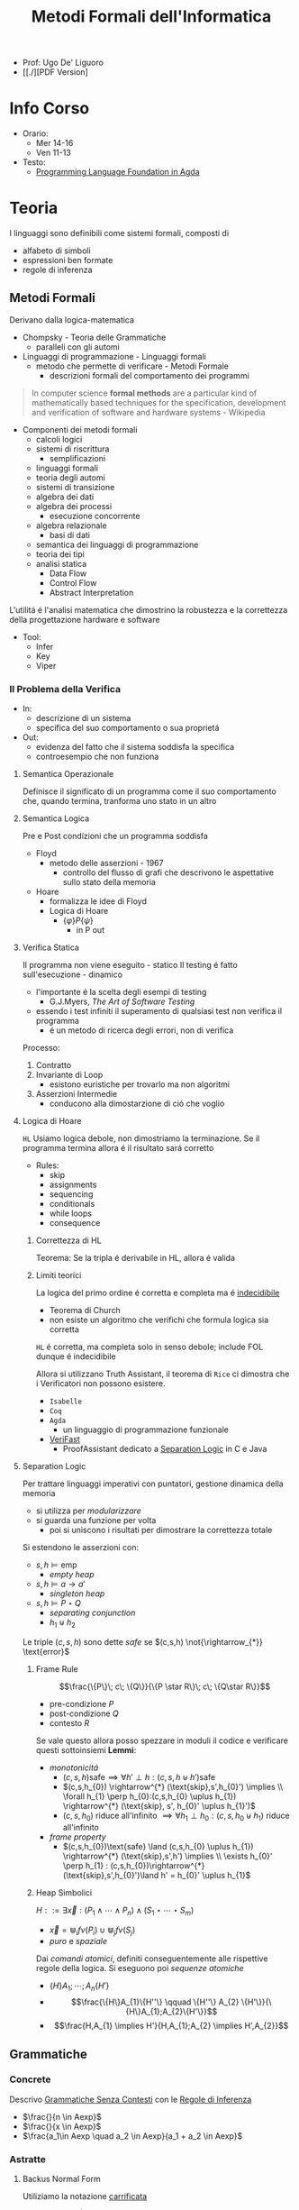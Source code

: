:PROPERTIES:
:ID:       f97d251f-6fb4-42da-8878-8fc9d67b2a57
:ROAM_ALIASES: MFI
:END:
#+title: Metodi Formali dell'Informatica
#+latex_class: arsclassica
#+filetags: university
- Prof: Ugo De' Liguoro
- [[./][PDF Version]
* Info Corso
- Orario:
  + Mer 14-16
  + Ven 11-13
- Testo:
  + [[id:ca905cae-fdf3-421c-a255-ec32435ef818][Programming Language Foundation in Agda]]
* Teoria
I linguaggi sono definibili come sistemi formali, composti di
- alfabeto di simboli
- espressioni ben formate
- regole di inferenza
** Metodi Formali
Derivano dalla logica-matematica
- Chompsky - Teoria delle Grammatiche
  + paralleli con gli automi
- Linguaggi di programmazione - Linguaggi formali
  + metodo che permette di verificare - Metodi Formale
    - descrizioni formali del comportamento dei programmi

#+begin_quote
In computer science *formal methods* are a particular kind of mathematically based techniques for the specification, development and verification of software and hardware systems - Wikipedia
#+end_quote

- Componenti dei metodi formali
  + calcoli logici
  + sistemi di riscrittura
    - semplificazioni
  + linguaggi formali
  + teoria degli automi
  + sistemi di transizione
  + algebra dei dati
  + algebra dei processi
    - esecuzione concorrente
  + algebra relazionale
    - basi di dati
  + semantica dei linguaggi di programmazione
  + teoria dei tipi
  + analisi statica
    - Data Flow
    - Control Flow
    - Abstract Interpretation

L'utilitá é l'analisi matematica che dimostrino la robustezza e la correttezza della progettazione hardware e software

- Tool:
  + Infer
  + Key
  + Viper
*** Il Problema della Verifica
- In:
  + descrizione di un sistema
  + specifica del suo comportamento o sua proprietá
- Out:
  + evidenza del fatto che il sistema soddisfa la specifica
  + controesempio che non funziona

**** Semantica Operazionale
Definisce il significato di un programma come il suo comportamento che, quando termina, tranforma uno stato in un altro
**** Semantica Logica
Pre e Post condizioni che un programma soddisfa
- Floyd
  + metodo delle asserzioni - 1967
    - controllo del flusso di grafi che descrivono le aspettative sullo stato della memoria
- Hoare
  + formalizza le idee di Floyd
  + Logica di Hoare
    - $\{\varphi\} P \{\psi\}$
      + in P out

**** Verifica Statica
Il programma non viene eseguito - statico
Il testing é fatto sull'esecuzione - dinamico
- l'importante é la scelta degli esempi di testing
  + G.J.Myers, /The Art of Software Testing/
- essendo i test infiniti il superamento di qualsiasi test non verifica il programma
  + é un metodo di ricerca degli errori, non di verifica

Processo:
1. Contratto
2. Invariante di Loop
   - esistono euristiche per trovarlo ma non algoritmi
3. Asserzioni Intermedie
   - conducono alla dimostarzione di ció che voglio

**** Logica di Hoare
=HL=
Usiamo logica debole, non dimostriamo la terminazione. Se il programma termina allora é il risultato sará corretto
- Rules:
  + skip
  + assignments
  + sequencing
  + conditionals
  + while loops
  + consequence
***** Correttezza di HL
Teorema: Se la tripla é derivabile in HL, allora é valida
***** Limiti teorici
La logica del primo ordine é corretta e completa ma é _indecidibile_
- Teorema di Church
- non esiste un algoritmo che verifichi che formula logica sia corretta
=HL= é corretta, ma completa solo in senso debole; include FOL dunque é indecidibile

Allora si utilizzano Truth Assistant, il teorema di =Rice= ci dimostra che i Verificatori non possono esistere.
- =Isabelle=
- =Coq=
- =Agda=
  + un linguaggio di programmazione funzionale
- [[id:8c1765a3-7f08-4312-b5d0-8653b62dbcdf][VeriFast]]
  + ProofAssistant dedicato a _Separation Logic_ in C e Java
**** Separation Logic
Per trattare linguaggi imperativi con puntatori, gestione dinamica della memoria
- si utilizza per /modularizzare/
- si guarda una funzione per volta
  + poi si uniscono i risultati per dimostrare la correttezza totale

Si estendono le asserzioni con:
- $s,h \vDash \text{emp}$
  + /empty heap/
- $s,h \vDash a \rightarrow a'$
  + /singleton heap/
- $s,h \vDash P \star Q$
  + /separating conjunction/
  + $h_{1} \uplus h_{2}$

Le triple $(c,s,h)$ sono dette /safe/ se $(c,s,h)  \not{\rightarrow_{*}} \text{error}$

***** Frame Rule
\[\frac{\{P\}\; c\; \{Q\}}{\{P \star R\}\; c\; \{Q\star R\}}\]
- pre-condizione $P$
- post-condizione $Q$
- contesto $R$

Se vale questo allora posso spezzare in moduli il codice e verificare questi sottoinsiemi
*Lemmi*:
- /monotonicitá/
  + $(c,s,h) \text{safe} \implies \forall h' \perp h : (c,s,h\uplus h') \text{safe}$
  + $(c,s,h_{0}) \rightarrow^{*} (\text{skip},s',h_{0}') \implies  \\ \forall h_{1} \perp h_{0}:(c,s,h_{0} \uplus h_{1}) \rightarrow^{*} (\text{skip}, s', h_{0}' \uplus h_{1}')$
  + $(c,s,h_{0})$ riduce all'infinito $\implies \forall h_{1} \perp h_{0} : (c,s,h_{0} \uplus h_{1})$ riduce all'infinito

- /frame property/
  + $(c,s,h_{0})\text{safe} \land (c,s,h_{0} \uplus h_{1}) \rightarrow^{*} (\text{skip},s',h') \implies \\
    \exists h_{0}' \perp h_{1} :  (c,s,h_{0})\rightarrow^{*} (\text{skip},s',h_{0}')\land h' = h_{0}' \uplus h_{1}$

***** Heap Simbolici
$H ::= \exists \vec{x} : (P_{1} \land \cdots \land P_{n}) \land (S_{1} \star \cdots \star S_{m})$
- $\vec{x} = \Cup_{i} fv(P_{i}) \cup \Cup_{j} fv(S_{j})$
- /puro/ e /spaziale/

Dai /comandi atomici/, definiti conseguentemente alle rispettive regole della logica.
Si eseguono poi  /sequenze atomiche/
- $\{H\} A_{1};\cdots ;A_{n} \{H'\}$
- \[\frac{\{H\}A_{1}\{H''\} \qquad \{H''\} A_{2} \{H'\}}{\{H\}A_{1};A_{2}\{H'\}}\]
- \[\frac{H,A_{1} \implies H'}{H,A_{1};A_{2} \implies H',A_{2}}\]



** Grammatiche
*** Concrete
Descrivo _Grammatiche Senza Contesti_ con le _Regole di Inferenza_

- $\frac{}{n \in Aexp}$
- $\frac{}{x \in Aexp}$
- $\frac{a_1\in Aexp \quad a_2 \in Aexp}{a_1 +  a_2 \in Aexp}$

*** Astratte
**** Backus Normal Form
Utiliziamo la notazione _carrificata_
#+begin_example
vname ::== String
aexp ::== N n | V x | Plus aexp aexp | Times aexp aexp
#+end_example
** Semantica
*** Agda
=Set=, insieme o =Tipo=
#+begin_example
data aexp: Set nohere
N: N -> aexp
V: String -> aexp
Plus: aexp -> aexp -> aexp

depth: aexp -> N
  depth (Nn) = 0
  depth (Vx) = 0
  depth (Plus a b) = 1 + max (depth a) (depth b)
#+end_example

Dim. per induzione strutturale:
#+begin_example
depth (Plus a b) <= size (Plus a b)
#+end_example

La semantica di $a \in aexp$ é un numero $n \in N$
Per def il valore di $V x$ usiamo gli stati
- $s \in state = vname \rightarrow val$

#+begin_example
aval: aexp -> state -> val
  aval (N n) s = n
  aval (V x) s = sx
  aval (Plus a_1 a_2) s = (aval a_1 s) + (aval a_2 s)
#+end_example

$FVa$: l'insieme delle variabili libere in $a \in aexp$
#+begin_example
  FV (N n) = nil
  FV (V x) = { n }
  FV (Plus a_1 a_2) = (FVa_1) U (FVa_2)
#+end_example

**** Lemma FVa
Se per ogni $x \in FVa$ gli stati $s, s^{'} \mid sx = s^{'}x$
allora $aval \: as = aval \: as^{'}$
- dim su ind. strutturale su $a$
*** Sostituzione
$a[a^{'}/n]$ intendiama la _sostituzione di x con a' in a_
#+begin_example
  (N n)[a'/x] = N n
  (V x)[a'/x] = a'
  (V y)[a'/x] = V y
  (Plus a_1 a_2)[a'/x] = Plus a_1[a'/x] a_2[a'/x]
#+end_example

*Modifica delle variabili*
Se $s\in state, x\in vname, n \in val \mid s[x \rightarrow n] \in state$
**** Lemma di Sostituzione
$aval \: (a[a^{'}/n])s = aval \: a \: s [x\rightarrow aval \: a^{'}\: s]$

*** Booleani
#+begin_example
bexp ::= B bval
      | Not bexp | And bexp bexp
      | Less aexp aexp -- a < a'

bval ::= tt | ff
#+end_example

*** Comandi
Espressioni generate dalla grammatica (BNF)

*Sintassi*
#+begin_example
com ::= SKIP                      -- noop
     |  vname := aexp             -- assegnazione
     |  com ; com                 -- composizione sequenziale
     |  IF bexp THEN com ELSE com -- selezione
     |  WHILE bexp DO com         -- iterazione
#+end_example
Con queste caratteristiche il nostro linguaggio =IMP= é Touring completo:
- _Arbib_, /A programming approach to computability/

*Semantica* di =com=
#+begin_example
cval : com -> state -> state
#+end_example
Se questa funzione esiste deve essee parziale
- definita solo in alcuni casi
#+begin_example
cval (WHILE b DO c) s = ??
cval (WHILE b DO c) s = s  -- bval b s = ff
cval (WHILE b DO c) s =    -- bval b s = t
    = cval (c; WHILE b DO c) s
    = cval (WHILE b DO c) (cval c s)
#+end_example
In questo caso la definizione é circolare
*** Semantica Naturale - Big-step
Usiamo la relazione $(c,s) \implies t$ su $com \times state \times state$
$\iff$ l'esecuzione di $c$ in $s$ termina in $t$

$(c,s,t) \rightarrow (c,s) \implies t \in bool$
- true se in una stato finale, false altrimenti
- questa funzione é definibile in =Agda=
Sistema formale:
$\frac{(c_{1},s_{1}) \implies t_{1}\cdots (c_{n},s_{n})\implies t_{n}}{(c_{n+1},s_{n+1})\implies t_{n+1}}$

**** Regole
- Skip $\frac{}{(SKIP,s)\implies s}$
- Ass $\frac{aval \: a \: s = n}{(n:= a,s)\implies s[x\rightarrow n]$
- Comp $\frac{(c_{1},s)\implies s' \quad (c_{2},s')\implies t}{(c_{1};c_{2},s)\implies t}$
IF b THEN c_1 ELSE c_2
- $\frac{bval \: b\: s = tt \:\: (c_{1},s)\implies t }{(IF \: b \: THEN  \: c_{1} \: ELSE \:c_{2},s)}$
- $\frac{bval \: b\: s = ff \:\: (c_{2},s)\implies t }{(IF \: b \: THEN  \: c_{1} \: ELSE \:c_{2},s)}$
WHILE
- $\frac{ bval \: b\: s = ff}{(WHILE \: b\:DO \: c, s)\implies s}$
- $\frac{ bval \: b\: s = tt \:\: (c,s)\implies s^{'} \:\: (W,s^{'})\implies t}{(WHILE \: b\:DO \: c, s)\implies t}$
  - $W$ abbrevia $(WHILE \: b \: DO \: c, s)\implies t$

Con queste si studia la *convergenza*

***** Proposizione SKIP
$\forall s,t \nvdash (WHILE \: true \: DO \: SKIP,s) \Rightarrow t$
_Dim_
- per assurdo sia $D$ una dimostrazione (/derivazione chiusa/) t.c. la sua conclusione sia  $(WHILE \: true \: DO \: SKIP,s) \Rightarrow t$
- poiché =bval true s = tt= per ogni =s=, =D= deve terminare con:
  + $\frac{(SKIP,s)\Rightarrow s^{'} \:\: (W,s^{'})\Rightarrow t}{(W,s)\Rightarrow t}$
  + ma =s'=s= per SKIP, dunque la des. =D'= ha la stessa forma di =D=, essendo propriamente inclusa in =D=, cioé é infinita
- dunque =D= non é una dimostrazione
***** Equivalenza di Programmi
I comandi $c_{1},c_{2}$ sono _equivalenti_ [$c_{1} \sim c_{2}$]
- $\forall s,t \in state . (c_{1},s)\Rightarrow t \iff (c_{2},s)\Rightarrow t$

*Lemma*
=WHILE b DO c ~ IF b THEN (c;WHILE b DO c) ELSE SKIP=
***** Determinismo della semantica naturale
*Teorema*:
- Per ogni $c \in com$ , per ogni $s,t,t' \in state$
- $(c,s)\Rightarrow t \land (c,s)\Rightarrow t^{'} \implies t=t^{'}$

***** Funzione parziale
$[\![ \cdot ]\!]: com \rightarrow state \rightharpoonup state$
\([\![c]\!]s = \begin{cases}t & \mbox{se} \vdash (c,s) \Rightarrow t\\\perp & \mbox{altrimenti}\end{cases}\)
*** Semantica SOS - Small Step
Singolo _passo di calcolo_
$(c,s) \rightarrow (c^{'},s^{'})$

- *Lemma - determinismo*
  + $(c,s)\rightarrow(c^{'},s^{'}) \land (c,s)\rightarrow(c^{''},s^{''}) \implies c^{'}=c^{''}\land s^{'}=s^{''}$
- *Corollario*
  + $(c,s)$ _termina_ se $\exists t \mid (c,s) \rightarrow^{*}(\textsc{skip},t)$, _cicla_ se esiste una sequenza infinita
- =Assegnazione=
  + $(x := a,s) \rightarrow (\textsc{skip}, s[x \mapsto aval \: as])$
- =SKIP=
  + $(\textsc{skip};c,s) \rightarrow (c,s)$
- =IF=
  + $\frac{bval \: b \: s = tt}{(\textsc{if}\: b\: \textsc{then}\:c_{1}\: \textsc{else}\: c_{2},s)\rightarrow (c_{1},s)}$
  + $ff$ speculare
- =WHILE=
  + $(\textsc{while}\: b\: \textsc{do}\: c,s) \rightarrow
    (\textsc{if}\: b\: \textsc{then}\: (c;\: \textsc{while}\: b\: \textsc{do}\: c)\: \textsc{else}\: \textsc{skip}, s$

\([\![c]\!]_{\textsc{sos}}s = \begin{cases}t & \mbox{se} \vdash (c,s) \rightarrow^{*}(\textsc{skip},t)\\\perp & \mbox{se}\:(c,s)\:\mbox{cicla}\end{cases}\)
- *Teorema di equivalenza delle Semantiche*
$\forall c\in \mbox{com}\: \forall s,t\in\mbox{state}\mid[\![c]\!]_{\textsc{nat}}s=[\![c]\!]_{\textsc{sos}}s$
** Teoria dei Tipi
[[~/Code/Agda/quantifiers.agda][file Agda]]

Il quantificatore universale si traduce, nella teoria dei tipi dipendenti, in

$\frac{A : \text{Set} \qquad x : A \vdash B[x] : \text{Set}}{\pi[x : A] B[x] : \text{Set}}$
dove

$\pi [x:A] \: B[x] \equiv B[a_{1}] \times B[a_{2}] \times \cdots$ per $a_{i}\in A$
corrisponde a
$\forall x \: . \: B[x] \iff B[a_{1}] \land B[a_{2}] \land \cdots$

Il $\pi$ sta per il concetto di indicizzazione:
- forma famiglie secondo i suoi indici

$\forall (\lambda \: x \: \rightarrow B\: x): \text{Set}$
- il quantificatore é un operatore che viene applicata al lambda
** Logica Classica e Intuizionistica
[[https://plfa.github.io/Negation/][Wadler]]
*** Semantica di Heyting
$\frac{B[t]}{\exists x \: . \: B[x]}$
$\langle t, M \rangle \: : \exists x \: . \: B[x]$ dove $M\: :\: B[t]$
** IMP
[[~/Code/Agda/IMP.agda][Definizione in Agda]]
*** Estensione Puntatori
~com ::= ...~
~| x := cons(a_1,...,a_2)~ /allocation/
~| n := [a]~ /lookup/
~| [a] := a'~ /mutation/
~| dispose(a)~ /deallocation/

la notazione ~[a]~ richiama il concetto di heap come array, dove ~a~ ne é l'indice
**** Semantica
~store = var_name -> Val~
~heap = loc -> Val~

Per $h \in \text{heap}, n\ge 0$
- $h = \{l_{1} \rightarrow v_{1} \cdots  l_{n} \rightarrow v_{n}\}$
- $\text{dom}(h | {l_{1}\cdots l_{n}})$
  + le locazioni allocate

Viene aggiunta alla semantica =SOS= lo heap ~h~

***** Indipendenza dello Heap
$h_{1} \perp h_{2} \iff \text{dom}(h_{1}) \cap \text{dom}(h_{2}) = \emptyset$

*** Semantica Operazionale
[[~/Code/Agda/IMP-Op.agda][File Agda]]

*** StackMachine
Basato su [[~/Code/Agda/C-List.agda]]
- [[~/Code/Agda/StackMachine.agda][Source]]
*** Compilatore
[[id:4fd7520a-1c7f-4ca9-a361-fe3feb92dfc7][Nipkow]], cap. 8

Linguaggio =IMP= $\longrightarrow$ istruzioni di una macchina astratta
- c : com $\mapsto$ p : prog
  + $(c,s) \Rightarrow t$
    * correttezza $\Rightarrow$
    * completezza $\Leftarrow$
  + $p \vdash (0,s,[\:]) \rightarrow^* (\text{size }p,t,[\:])$
    * program counter
    * memoria
    * stack

instr
- =LOADI int=
- =LOAD vname=
- =ADD=
- =STORE vname=
- =JMP int=
- =JMPLESS int=
- =JMPGE int=

Si definisce =lookup i P= dove $0 \le i < \text{size} P$
- in =Agda= le funzioni parziali non sono ammesse e quindi questo va adattato

$\frac{0 \le i < \text{size }P \quad \text{iexec }(\text{lookup }i\; P)(i,s,stk) \equiv (i',s',stk')}{P\vdash (i,s,stk) \rightarrow (i',s',stk')}$

Un singolo passo di esecuzione (programma $P$ esegue dalla configurazione $c$ a $c'$)
$P \vdash c \rightarrow c'$

**** bcomp
$bcomp :: bexp \Rightarrow bool \Rightarrow int \Rightarrow prog$

\begin{align*}
bcomp\;(Bc\;v)\;f\;n &= (if\;v=f\;then\;[\textsc{jmp}\;n]\;else\;[\:]) \\
bcomp\;(Not\;b)\;f\;n &= bcomp\;b\;(\lnot f)\;n \\
bcomp\;(And\;b_1\;b_2)\;f\;n &= \\
\end{align*}

\begin{align*}
&bcomp\;(Less\;a_1\;a_2)\;f\;n &=& \\
& & & acomp\;a_1\;@\;acomp\;a_2\;@\;( \\
 &&& if\;f\;then\;[\textsc{jmpless}\;n]\;\\
  &&& else\;[\textsc{jmpge}\;n])
\end{align*}

=Lemma 8.8=
Si definisce:

$\text{pc'} = \text{size }(\text{bcomp }b \:f \:n) + (\text{ if } f = \text{ bval } b\: s \text{ then } n \text{ else } 0$
